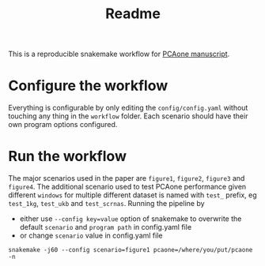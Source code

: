 #+title: Readme

This is a reproducible snakemake workflow for [[https://doi.org/10.1101/2022.05.25.493261][PCAone manuscript]].

* Configure the workflow

Everything is configurable by only editing the =config/config.yaml= without touching any thing in the =workflow= folder. Each scenario should have their own program options configured.

* Run the workflow

The major scenarios used in the paper are =figure1=, =figure2=, =figure3= and =figure4=. The additional scenario used to test PCAone performance given different =windows= for multiple different dataset is named with =test_= prefix, eg =test_1kg=, =test_ukb= and =test_scrnas=. Running the pipeline by

- either use =--config key=value= option of snakemake to overwrite the default =scenario= and =program path= in config.yaml file
- or change =scenario= value in config.yaml file

#+begin_src shell
snakemake -j60 --config scenario=figure1 pcaone=/where/you/put/pcaone -n
#+end_src
